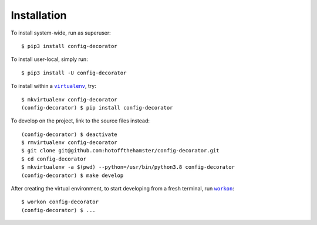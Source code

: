 ############
Installation
############

.. |virtualenv| replace:: ``virtualenv``
.. _virtualenv: https://virtualenv.pypa.io/en/latest/

.. |workon| replace:: ``workon``
.. _workon: https://virtualenvwrapper.readthedocs.io/en/latest/command_ref.html?highlight=workon#workon

To install system-wide, run as superuser::

    $ pip3 install config-decorator

To install user-local, simply run::

    $ pip3 install -U config-decorator

To install within a |virtualenv|_, try::

    $ mkvirtualenv config-decorator
    (config-decorator) $ pip install config-decorator

To develop on the project, link to the source files instead::

    (config-decorator) $ deactivate
    $ rmvirtualenv config-decorator
    $ git clone git@github.com:hotoffthehamster/config-decorator.git
    $ cd config-decorator
    $ mkvirtualenv -a $(pwd) --python=/usr/bin/python3.8 config-decorator
    (config-decorator) $ make develop

After creating the virtual environment,
to start developing from a fresh terminal, run |workon|_::

    $ workon config-decorator
    (config-decorator) $ ...

